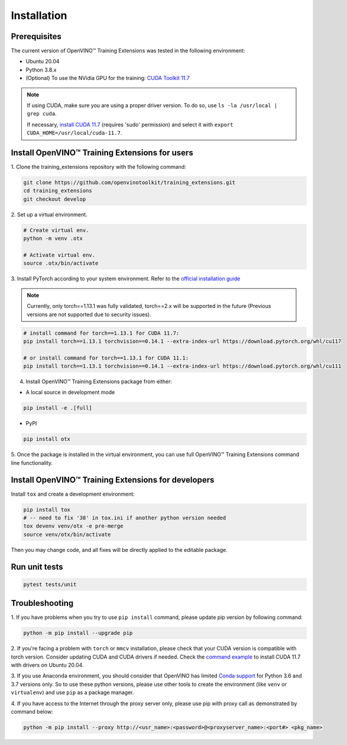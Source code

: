 Installation
=============

**************
Prerequisites
**************

The current version of OpenVINO™ Training Extensions was tested in the following environment:

- Ubuntu 20.04
- Python 3.8.x
- (Optional) To use the NVidia GPU for the training: `CUDA Toolkit 11.7 <https://developer.nvidia.com/cuda-11-7-0-download-archive>`_

.. note::

        If using CUDA, make sure you are using a proper driver version. To do so, use ``ls -la /usr/local | grep cuda``. 
        
        If necessary, `install CUDA 11.7 <https://developer.nvidia.com/cuda-11-7-0-download-archive?target_os=Linux&target_arch=x86_64&Distribution=Ubuntu&target_version=20.04&target_type=runfile_local>`_ (requires 'sudo' permission) and select it with ``export CUDA_HOME=/usr/local/cuda-11.7``.

***********************************************
Install OpenVINO™ Training Extensions for users
***********************************************

1. Clone the training_extensions
repository with the following command:

.. code-block::

    git clone https://github.com/openvinotoolkit/training_extensions.git
    cd training_extensions
    git checkout develop

2. Set up a
virtual environment.

.. code-block::

    # Create virtual env.
    python -m venv .otx

    # Activate virtual env.
    source .otx/bin/activate

3. Install PyTorch according to your system environment. 
Refer to the `official installation guide <https://pytorch.org/get-started/previous-versions/>`_

.. note::

    Currently, only torch==1.13.1 was fully validated, torch==2.x will be supported in the future (Previous versions are not supported due to security issues).

.. code-block::

    # install command for torch==1.13.1 for CUDA 11.7:
    pip install torch==1.13.1 torchvision==0.14.1 --extra-index-url https://download.pytorch.org/whl/cu117

    # or install command for torch==1.13.1 for CUDA 11.1:
    pip install torch==1.13.1 torchvision==0.14.1 --extra-index-url https://download.pytorch.org/whl/cu111

4. Install OpenVINO™ Training Extensions package from either:

* A local source in development mode

.. code-block::

    pip install -e .[full]

* PyPI

.. code-block::

    pip install otx

5. Once the package is installed in the virtual environment, you can use full
OpenVINO™ Training Extensions command line functionality.

****************************************************
Install OpenVINO™ Training Extensions for developers
****************************************************

Install ``tox`` and create a development environment:

.. code-block::

    pip install tox
    # -- need to fix '38' in tox.ini if another python version needed
    tox devenv venv/otx -e pre-merge
    source venv/otx/bin/activate

Then you may change code, and all fixes will be directly applied to the editable package.

**************
Run unit tests
**************

.. code-block::

    pytest tests/unit

***************
Troubleshooting
***************

1. If you have problems when you try to use ``pip install`` command, 
please update pip version by following command:

.. code-block::

    python -m pip install --upgrade pip

2. If you're facing a problem with ``torch`` or ``mmcv`` installation, please check that your CUDA version is compatible with torch version. 
Consider updating CUDA and CUDA drivers if needed. 
Check the `command example <https://developer.nvidia.com/cuda-11-7-0-download-archive?target_os=Linux&target_arch=x86_64&Distribution=Ubuntu&target_version=20.04&target_type=runfile_local>`_ to install CUDA 11.7 with drivers on Ubuntu 20.04.

3. If you use Anaconda environment, you should consider that OpenVINO has limited `Conda support <https://docs.openvino.ai/2021.4/openvino_docs_install_guides_installing_openvino_conda.html>`_ for Python 3.6 and 3.7 versions only.
So to use these python versions, please use other tools to create the environment (like ``venv`` or ``virtualenv``) and use ``pip`` as a package manager.

4. If you have access to the Internet through the proxy server only, 
please use pip with proxy call as demonstrated by command below:

.. code-block::

    python -m pip install --proxy http://<usr_name>:<password>@<proxyserver_name>:<port#> <pkg_name>





